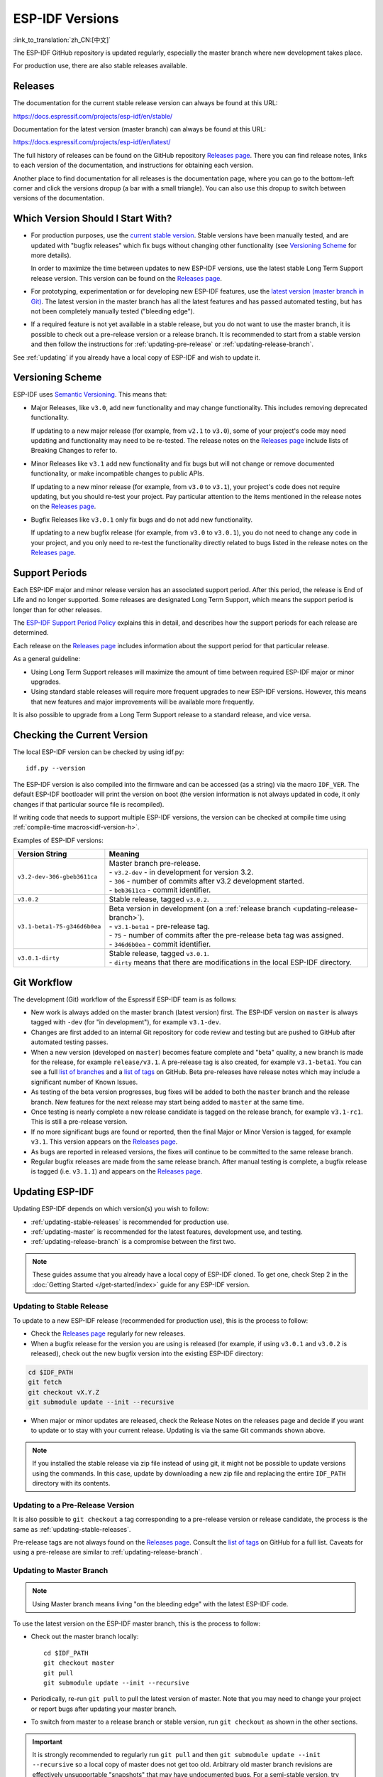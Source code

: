 ESP-IDF Versions
================

:link_to_translation:`zh_CN:[中文]`

The ESP-IDF GitHub repository is updated regularly, especially the master branch where new development takes place.

For production use, there are also stable releases available.


Releases
--------

The documentation for the current stable release version can always be found at this URL:

https://docs.espressif.com/projects/esp-idf/en/stable/

Documentation for the latest version (master branch) can always be found at this URL:

https://docs.espressif.com/projects/esp-idf/en/latest/

The full history of releases can be found on the GitHub repository `Releases page`_. There you can find release notes, links to each version of the documentation, and instructions for obtaining each version.

Another place to find documentation for all releases is the documentation page, where you can go to the bottom-left corner and click the versions dropup (a bar with a small triangle). You can also use this dropup to switch between versions of the documentation.

.. image:: /../_static/choose_version.png


Which Version Should I Start With?
----------------------------------

- For production purposes, use the `current stable version`_. Stable versions have been manually tested, and are updated with "bugfix releases" which fix bugs without changing other functionality (see `Versioning Scheme`_ for more details).

  In order to maximize the time between updates to new ESP-IDF versions, use the latest stable Long Term Support release version. This version can be found on the `Releases page`_.

- For prototyping, experimentation or for developing new ESP-IDF features, use the `latest version (master branch in Git) <https://docs.espressif.com/projects/esp-idf/en/latest/>`_. The latest version in the master branch has all the latest features and has passed automated testing, but has not been completely manually tested ("bleeding edge").

- If a required feature is not yet available in a stable release, but you do not want to use the master branch, it is possible to check out a pre-release version or a release branch. It is recommended to start from a stable version and then follow the instructions for :ref:`updating-pre-release` or :ref:`updating-release-branch`.

See :ref:`updating` if you already have a local copy of ESP-IDF and wish to update it.

Versioning Scheme
-----------------

ESP-IDF uses `Semantic Versioning <http://semver.org/>`_. This means that:

- Major Releases, like ``v3.0``, add new functionality and may change functionality. This includes removing deprecated functionality.

  If updating to a new major release (for example, from ``v2.1`` to ``v3.0``), some of your project's code may need updating and functionality may need to be re-tested. The release notes on the `Releases page`_ include lists of Breaking Changes to refer to.

- Minor Releases like ``v3.1`` add new functionality and fix bugs but will not change or remove documented functionality, or make incompatible changes to public APIs.

  If updating to a new minor release (for example, from ``v3.0`` to ``v3.1``), your project's code does not require updating, but you should re-test your project. Pay particular attention to the items mentioned in the release notes on the `Releases page`_.

- Bugfix Releases like ``v3.0.1`` only fix bugs and do not add new functionality.

  If updating to a new bugfix release (for example, from ``v3.0`` to ``v3.0.1``), you do not need to change any code in your project, and you only need to re-test the functionality directly related to bugs listed in the release notes on the `Releases page`_.

Support Periods
---------------

Each ESP-IDF major and minor release version has an associated support period. After this period, the release is End of Life and no longer supported. Some releases are designated Long Term Support, which means the support period is longer than for other releases.

The `ESP-IDF Support Period Policy`_ explains this in detail, and describes how the support periods for each release are determined.

Each release on the `Releases page`_ includes information about the support period for that particular release.

As a general guideline:

- Using Long Term Support releases will maximize the amount of time between required ESP-IDF major or minor upgrades.
- Using standard stable releases will require more frequent upgrades to new ESP-IDF versions. However, this means that new features and major improvements will be available more frequently.

It is also possible to upgrade from a Long Term Support release to a standard release, and vice versa.


Checking the Current Version
----------------------------

The local ESP-IDF version can be checked by using idf.py::

  idf.py --version

The ESP-IDF version is also compiled into the firmware and can be accessed (as a string) via the macro ``IDF_VER``. The default ESP-IDF bootloader will print the version on boot (the version information is not always updated in code, it only changes if that particular source file is recompiled).

If writing code that needs to support multiple ESP-IDF versions, the version can be checked at compile time using :ref:`compile-time macros<idf-version-h>`.

Examples of ESP-IDF versions:

============================ =====================================================================================
Version String               Meaning
============================ =====================================================================================
``v3.2-dev-306-gbeb3611ca``  | Master branch pre-release.
                             | - ``v3.2-dev`` - in development for version 3.2.
                             | - ``306`` - number of commits after v3.2 development started.
                             | - ``beb3611ca`` - commit identifier.
``v3.0.2``                   Stable release, tagged ``v3.0.2``.
``v3.1-beta1-75-g346d6b0ea`` | Beta version in development (on a :ref:`release branch <updating-release-branch>`).
                             | - ``v3.1-beta1`` - pre-release tag.
                             | - ``75`` - number of commits after the pre-release beta tag was assigned.
                             | - ``346d6b0ea`` - commit identifier.
``v3.0.1-dirty``             | Stable release, tagged ``v3.0.1``.
                             | - ``dirty`` means that there are modifications in the local ESP-IDF directory.
============================ =====================================================================================


Git Workflow
------------

The development (Git) workflow of the Espressif ESP-IDF team is as follows:

- New work is always added on the master branch (latest version) first. The ESP-IDF version on ``master`` is always tagged with ``-dev`` (for "in development"), for example ``v3.1-dev``.
- Changes are first added to an internal Git repository for code review and testing but are pushed to GitHub after automated testing passes.
- When a new version (developed on ``master``) becomes feature complete and "beta" quality, a new branch is made for the release, for example ``release/v3.1``. A pre-release tag is also created, for example ``v3.1-beta1``. You can see a full `list of branches`_ and a `list of tags`_ on GitHub. Beta pre-releases have release notes which may include a significant number of Known Issues.
- As testing of the beta version progresses, bug fixes will be added to both the ``master`` branch and the release branch. New features for the next release may start being added to ``master`` at the same time.
- Once testing is nearly complete a new release candidate is tagged on the release branch, for example ``v3.1-rc1``. This is still a pre-release version.
- If no more significant bugs are found or reported, then the final Major or Minor Version is tagged, for example ``v3.1``. This version appears on the `Releases page`_.
- As bugs are reported in released versions, the fixes will continue to be committed to the same release branch.
- Regular bugfix releases are made from the same release branch. After manual testing is complete, a bugfix release is tagged (i.e. ``v3.1.1``) and appears on the `Releases page`_.


.. _updating:

Updating ESP-IDF
----------------

Updating ESP-IDF depends on which version(s) you wish to follow:

- :ref:`updating-stable-releases` is recommended for production use.
- :ref:`updating-master` is recommended for the latest features, development use, and testing.
- :ref:`updating-release-branch` is a compromise between the first two.

.. note:: These guides assume that you already have a local copy of ESP-IDF cloned. To get one, check Step 2 in the :doc:`Getting Started </get-started/index>` guide for any ESP-IDF version.


.. _`updating-stable-releases`:

Updating to Stable Release
^^^^^^^^^^^^^^^^^^^^^^^^^^

To update to a new ESP-IDF release (recommended for production use), this is the process to follow:

- Check the `Releases page`_ regularly for new releases.
- When a bugfix release for the version you are using is released (for example, if using ``v3.0.1`` and ``v3.0.2`` is released), check out the new bugfix version into the existing ESP-IDF directory:

.. code-block:: bash

    cd $IDF_PATH
    git fetch
    git checkout vX.Y.Z
    git submodule update --init --recursive

- When major or minor updates are released, check the Release Notes on the releases page and decide if you want to update or to stay with your current release. Updating is via the same Git commands shown above.

.. note:: If you installed the stable release via zip file instead of using git, it might not be possible to update versions using the commands. In this case, update by downloading a new zip file and replacing the entire ``IDF_PATH`` directory with its contents.


.. _`updating-pre-release`:

Updating to a Pre-Release Version
^^^^^^^^^^^^^^^^^^^^^^^^^^^^^^^^^

It is also possible to ``git checkout`` a tag corresponding to a pre-release version or release candidate, the process is the same as :ref:`updating-stable-releases`.

Pre-release tags are not always found on the `Releases page`_. Consult the `list of tags`_ on GitHub for a full list. Caveats for using a pre-release are similar to :ref:`updating-release-branch`.

.. _`updating-master`:

Updating to Master Branch
^^^^^^^^^^^^^^^^^^^^^^^^^

.. note:: Using Master branch means living "on the bleeding edge" with the latest ESP-IDF code.

To use the latest version on the ESP-IDF master branch, this is the process to follow:

- Check out the master branch locally::

    cd $IDF_PATH
    git checkout master
    git pull
    git submodule update --init --recursive

- Periodically, re-run ``git pull`` to pull the latest version of master. Note that you may need to change your project or report bugs after updating your master branch.
- To switch from master to a release branch or stable version, run ``git checkout`` as shown in the other sections.

.. important:: It is strongly recommended to regularly run ``git pull`` and then ``git submodule update --init --recursive`` so a local copy of master does not get too old. Arbitrary old master branch revisions are effectively unsupportable "snapshots" that may have undocumented bugs. For a semi-stable version, try :ref:`updating-release-branch` instead.

.. _`updating-release-branch`:

Updating to a Release Branch
^^^^^^^^^^^^^^^^^^^^^^^^^^^^

In terms of stability, using a release branch is part-way between using the master branch and only using stable releases. A release branch is always beta quality or better, and receives bug fixes before they appear in each stable release.

You can find a `list of branches`_ on GitHub.

For example, to follow the branch for ESP-IDF v3.1, including any bugfixes for future releases like ``v3.1.1``, etc::

  cd $IDF_PATH
  git fetch
  git checkout release/v3.1
  git pull
  git submodule update --init --recursive

Each time you ``git pull`` this branch, ESP-IDF will be updated with fixes for this release.

.. note:: There is no dedicated documentation for release branches. It is recommended to use the documentation for the closest version to the branch which is currently checked out.

.. _`Releases page`: http://github.com/espressif/esp-idf/releases
.. _`list of branches`: https://github.com/espressif/esp-idf/branches
.. _`list of tags`: https://github.com/espressif/esp-idf/tags
.. _`current stable version`: https://docs.espressif.com/projects/esp-idf/en/stable/
.. _`ESP-IDF Support Period Policy`:  https://github.com/espressif/esp-idf/blob/master/SUPPORT_POLICY.md
